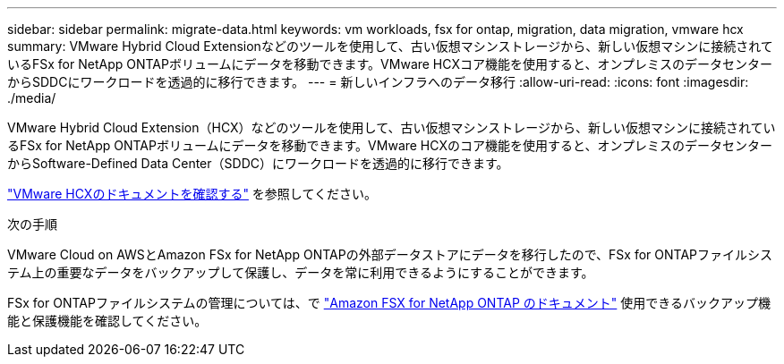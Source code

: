 ---
sidebar: sidebar 
permalink: migrate-data.html 
keywords: vm workloads, fsx for ontap, migration, data migration, vmware hcx 
summary: VMware Hybrid Cloud Extensionなどのツールを使用して、古い仮想マシンストレージから、新しい仮想マシンに接続されているFSx for NetApp ONTAPボリュームにデータを移動できます。VMware HCXコア機能を使用すると、オンプレミスのデータセンターからSDDCにワークロードを透過的に移行できます。 
---
= 新しいインフラへのデータ移行
:allow-uri-read: 
:icons: font
:imagesdir: ./media/


[role="lead"]
VMware Hybrid Cloud Extension（HCX）などのツールを使用して、古い仮想マシンストレージから、新しい仮想マシンに接続されているFSx for NetApp ONTAPボリュームにデータを移動できます。VMware HCXのコア機能を使用すると、オンプレミスのデータセンターからSoftware-Defined Data Center（SDDC）にワークロードを透過的に移行できます。

https://docs.vmware.com/en/VMware-Cloud-on-AWS/services/com.vmware.vmc-aws-operations/GUID-E8671FC6-F64B-4D41-8F01-B6120B0E3675.html["VMware HCXのドキュメントを確認する"^] を参照してください。

.次の手順
VMware Cloud on AWSとAmazon FSx for NetApp ONTAPの外部データストアにデータを移行したので、FSx for ONTAPファイルシステム上の重要なデータをバックアップして保護し、データを常に利用できるようにすることができます。

FSx for ONTAPファイルシステムの管理については、で https://docs.netapp.com/us-en/workload-fsx-ontap/index.html["Amazon FSX for NetApp ONTAP のドキュメント"] 使用できるバックアップ機能と保護機能を確認してください。
